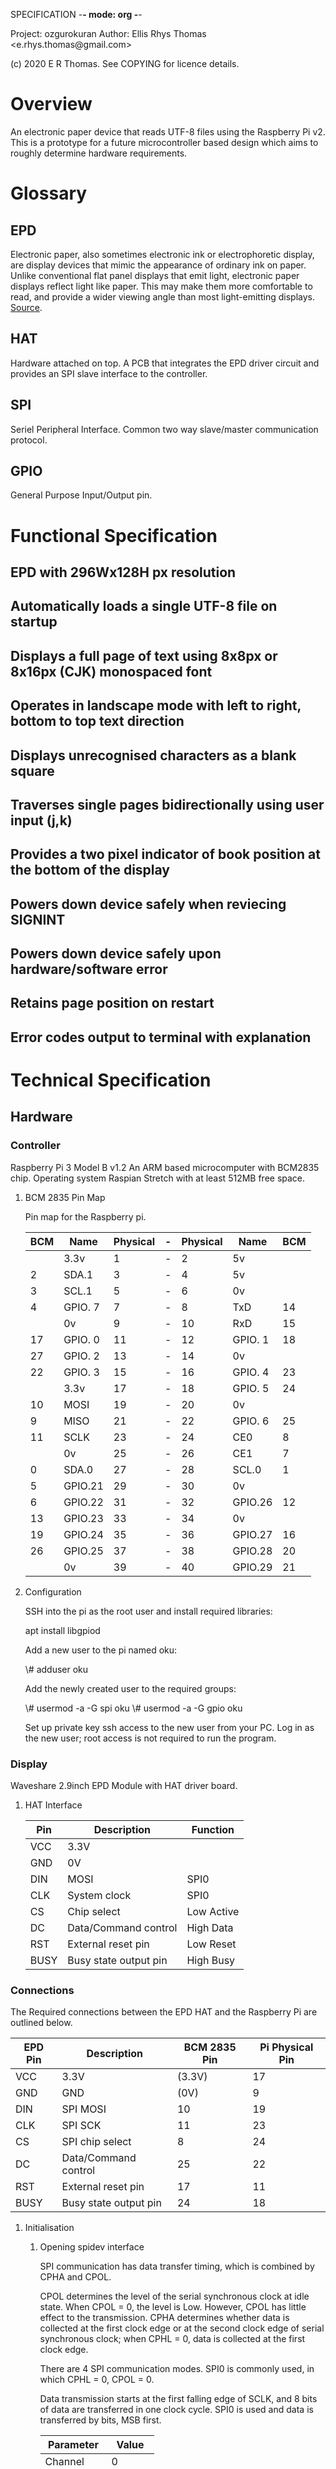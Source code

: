 SPECIFICATION -*- mode: org -*-
# Local Variables:
# eval: (org-num-mode 1)
# End:

Project: ozgurokuran
Author: Ellis Rhys Thomas <e.rhys.thomas@gmail.com>

(c) 2020 E R Thomas. See COPYING for licence details.

* Overview 
  An electronic paper device that reads UTF-8 files using the
  Raspberry Pi v2. This is a prototype for a future microcontroller
  based design which aims to roughly determine hardware requirements.
* Glossary
** EPD
   Electronic paper, also sometimes electronic ink or electrophoretic
   display, are display devices that mimic the appearance of ordinary
   ink on paper. Unlike conventional flat panel displays that emit
   light, electronic paper displays reflect light like paper. This may
   make them more comfortable to read, and provide a wider viewing
   angle than most light-emitting displays. [[https://en.wikipedia.org/wiki/Electronic_paper][Source]].
** HAT
   Hardware attached on top. A PCB that integrates the EPD driver
   circuit and provides an SPI slave interface to the controller.
** SPI
   Seriel Peripheral Interface. Common two way slave/master
   communication protocol.
** GPIO
   General Purpose Input/Output pin. 
* Functional Specification
** EPD with 296Wx128H px resolution
** Automatically loads a single UTF-8 file on startup
** Displays a full page of text using 8x8px or 8x16px (CJK) monospaced font
** Operates in landscape mode with left to right, bottom to top text direction
** Displays unrecognised characters as a blank square
** Traverses single pages bidirectionally using user input (j,k)
** Provides a two pixel indicator of book position at the bottom of the display
** Powers down device safely when reviecing SIGNINT
** Powers down device safely upon hardware/software error
** Retains page position on restart
** Error codes output to terminal with explanation
* Technical Specification
** Hardware
*** Controller
Raspberry Pi 3 Model B v1.2 An ARM based microcomputer with BCM2835
chip. Operating system Raspian Stretch with at least 512MB free space.
**** BCM 2835 Pin Map
Pin map for the Raspberry pi.
| BCM | Name    | Physical | - | Physical | Name    | BCM |
|-----+---------+----------+---+----------+---------+-----|
|     | 3.3v    |        1 | - |        2 | 5v      |     |
|   2 | SDA.1   |        3 | - |        4 | 5v      |     |
|   3 | SCL.1   |        5 | - |        6 | 0v      |     |
|   4 | GPIO. 7 |        7 | - |        8 | TxD     |  14 |
|     | 0v      |        9 | - |       10 | RxD     |  15 |
|  17 | GPIO. 0 |       11 | - |       12 | GPIO. 1 |  18 |
|  27 | GPIO. 2 |       13 | - |       14 | 0v      |     |
|  22 | GPIO. 3 |       15 | - |       16 | GPIO. 4 |  23 |
|     | 3.3v    |       17 | - |       18 | GPIO. 5 |  24 |
|  10 | MOSI    |       19 | - |       20 | 0v      |     |
|   9 | MISO    |       21 | - |       22 | GPIO. 6 |  25 |
|  11 | SCLK    |       23 | - |       24 | CE0     |   8 |
|     | 0v      |       25 | - |       26 | CE1     |   7 |
|   0 | SDA.0   |       27 | - |       28 | SCL.0   |   1 |
|   5 | GPIO.21 |       29 | - |       30 | 0v      |     |
|   6 | GPIO.22 |       31 | - |       32 | GPIO.26 |  12 |
|  13 | GPIO.23 |       33 | - |       34 | 0v      |     |
|  19 | GPIO.24 |       35 | - |       36 | GPIO.27 |  16 |
|  26 | GPIO.25 |       37 | - |       38 | GPIO.28 |  20 |
|     | 0v      |       39 | - |       40 | GPIO.29 |  21 |
**** Configuration
SSH into the pi as the root user and install required libraries:

apt install libgpiod

Add a new user to the pi named oku:

\# adduser oku

Add the newly created user to the required groups:

\# usermod -a -G spi oku
\# usermod -a -G gpio oku

Set up private key ssh access to the new user from your PC. Log in as
the new user; root access is not required to run the program.  
*** Display
Waveshare 2.9inch EPD Module with HAT driver board.
**** HAT Interface
| Pin  | Description           | Function   |
|------+-----------------------+------------|
| VCC  | 3.3V                  |            |
| GND  | 0V                    |            |
| DIN  | MOSI                  | SPI0       |
| CLK  | System clock          | SPI0       |
| CS   | Chip select           | Low Active |
| DC   | Data/Command control  | High Data  |
| RST  | External reset pin    | Low Reset  |
| BUSY | Busy state output pin | High Busy  |
*** Connections
The Required connections between the EPD HAT and the Raspberry Pi
are outlined below.
| EPD Pin | Description           | BCM 2835 Pin | Pi Physical Pin |
|---------+-----------------------+--------------+-----------------|
| VCC     | 3.3V                  |       (3.3V) |              17 |
| GND     | GND                   |         (0V) |               9 |
| DIN     | SPI MOSI              |           10 |              19 |
| CLK     | SPI SCK               |           11 |              23 |
| CS      | SPI chip select       |            8 |              24 |
| DC      | Data/Command control  |           25 |              22 |
| RST     | External reset pin    |           17 |              11 |
| BUSY    | Busy state output pin |           24 |              18 |
**** Initialisation
***** Opening spidev interface
SPI communication has data transfer timing, which is combined by CPHA
and CPOL.

CPOL determines the level of the serial synchronous clock at idle
state. When CPOL = 0, the level is Low. However, CPOL has little
effect to the transmission. CPHA determines whether data is collected
at the first clock edge or at the second clock edge of serial
synchronous clock; when CPHL = 0, data is collected at the first clock
edge.

There are 4 SPI communication modes. SPI0 is commonly used, in which
CPHL = 0, CPOL = 0.

Data transmission starts at the first falling edge of SCLK, and 8 bits
of data are transferred in one clock cycle. SPI0 is used and data is
transferred by bits, MSB first.

| Parameter  |  Value |
|------------+--------|
| Channel    |      0 |
| Clockspeed | 32 MHz |
| SPI Mode   |      0 |

The device must then be reset by holding the RST pin low for 300 ms.

***** Push Shift Register
Push shift register to EPD over SPI, command byte followed by data
bytes.

| Command                    | Data |      |      |
|----------------------------+------+------+------|
| DRIVER_OUTPUT_CONTROL      | 0x27 | 0x7F | 0x00 |
| BOOSTER_SOFT_START_CONTROL | 0xD7 | 0xD6 | 0x9D |
| WRITE_VCOM_REGISTER        | 0xA8 |      |      |
| SET_DUMMY_LINE_PERIOD      | 0x1A |      |      |
| SET_GATE_TIME              | 0x08 |      |      |
| BORDER_WAVEFORM_CONTROL    | 0x03 |      |      |
| DATA_ENTRY_MODE_SETTING    | 0x03 |      |      |

***** Push Lookup Table
Push the lookup table below after sending the WRITE_LUT_REGISTER command.
| 0x02 | 0x02 | 0x01 | 0x11 | 0x12 | 0x12 | 0x22 | 0x22 |
| 0x66 | 0x69 | 0x69 | 0x59 | 0x58 | 0x99 | 0x99 | 0x88 |
| 0x00 | 0x00 | 0x00 | 0x00 | 0xF8 | 0xB4 | 0x13 | 0x51 |
| 0x35 | 0x51 | 0x51 | 0x19 | 0x01 | 0x00 |      |      |

***** Set the RAM window
Set the RAM window in the EPD. Note that in the EPD RAM, one byte
defines eight bits across the width. USING SET_RAM_X_ADDRESS_COUNTER
and SET_RAM_Y_ADDRESS_COUNTER commands. The respective data bytes
should correspond to the memory required to store data for the entire
display. If a coordinate two bytes long, it must be split into two
bytes and the most significant bits sent first.
**** Writing EPD Bitmap
After the RAM window has been defined, the cursor must be set to the
start using the SET_RAM_X_ADDRESS_COUNTER and
SET_RAM_Y_ADDRESS_COUNTER commands provided with their respective
coordinates. If a coordinate two bytes long, it must be split into two
bytes and the most significant bits sent first.

The data must be written row by row, where each byte a row defines 8
pixels following. The cursor must then be reset to the start of the
next row. A black pixel is represented by a binary 1. If a coordinate
two bytes long, it must be split into two bytes and the most
significant bits sent first.
**** Loading Bitmap to EPD
The following commands are issued to update the display
| Command                    | Data |
|----------------------------+------|
| DISPLAY_UPDATE_CONTROL_2   | 0xC4 |
| MASTER_ACTIVATION          |      |
| TERMINATE_FRAME_READ_WRITE |      |
Then wait while the EPD is busy.
**** Safe Shutdown
Leaving the device powered can damage the EPD so it is important that
the device is powered down following this methed after updating the
display, upon error and program completion. When the device is not in
a busy state, send the following command and data bytes.
| Command         | Data |
|-----------------+------|
| DEEP_SLEEP_MODE | 0x01 |
|                 |      |

** Process Flow
** Build Environment
** Error Codes
